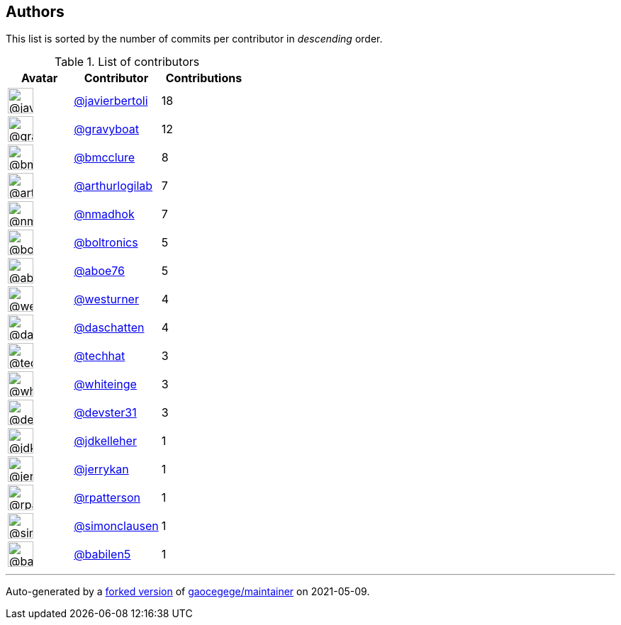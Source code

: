 Authors
-------

This list is sorted by the number of commits per contributor in
_descending_ order.

.List of contributors
[format="psv", separator="|", options="header", cols="^.<30a,<.<40a,^.<40d", width="100"]
|===
^.^|Avatar
<.^|Contributor
^.^|Contributions

|image::https://avatars.githubusercontent.com/u/242396?v=4[@javierbertoli,36,36]
|https://github.com/javierbertoli[@javierbertoli^]
|18 
|image::https://avatars.githubusercontent.com/u/1396878?v=4[@gravyboat,36,36]
|https://github.com/gravyboat[@gravyboat^]
|12 

|image::https://avatars.githubusercontent.com/u/277977?v=4[@bmcclure,36,36]
|https://github.com/bmcclure[@bmcclure^]
|8 
|image::https://avatars.githubusercontent.com/u/445200?v=4[@arthurlogilab,36,36]
|https://github.com/arthurlogilab[@arthurlogilab^]
|7 

|image::https://avatars.githubusercontent.com/u/3374962?v=4[@nmadhok,36,36]
|https://github.com/nmadhok[@nmadhok^]
|7 
|image::https://avatars.githubusercontent.com/u/250531?v=4[@boltronics,36,36]
|https://github.com/boltronics[@boltronics^]
|5 

|image::https://avatars.githubusercontent.com/u/1800660?v=4[@aboe76,36,36]
|https://github.com/aboe76[@aboe76^]
|5 
|image::https://avatars.githubusercontent.com/u/50891?v=4[@westurner,36,36]
|https://github.com/westurner[@westurner^]
|4 

|image::https://avatars.githubusercontent.com/u/2094680?v=4[@daschatten,36,36]
|https://github.com/daschatten[@daschatten^]
|4 
|image::https://avatars.githubusercontent.com/u/287147?v=4[@techhat,36,36]
|https://github.com/techhat[@techhat^]
|3 

|image::https://avatars.githubusercontent.com/u/91293?v=4[@whiteinge,36,36]
|https://github.com/whiteinge[@whiteinge^]
|3 
|image::https://avatars.githubusercontent.com/u/1912062?v=4[@devster31,36,36]
|https://github.com/devster31[@devster31^]
|3 

|image::https://avatars.githubusercontent.com/u/16036782?v=4[@jdkelleher,36,36]
|https://github.com/jdkelleher[@jdkelleher^]
|1 
|image::https://avatars.githubusercontent.com/u/377632?v=4[@jerrykan,36,36]
|https://github.com/jerrykan[@jerrykan^]
|1 

|image::https://avatars.githubusercontent.com/u/222721?v=4[@rpatterson,36,36]
|https://github.com/rpatterson[@rpatterson^]
|1 
|image::https://avatars.githubusercontent.com/u/5507973?v=4[@simonclausen,36,36]
|https://github.com/simonclausen[@simonclausen^]
|1 

|image::https://avatars.githubusercontent.com/u/117961?v=4[@babilen5,36,36]
|https://github.com/babilen5[@babilen5^]
|1
|===

'''''

Auto-generated by a https://github.com/myii/maintainer[forked version^]
of https://github.com/gaocegege/maintainer[gaocegege/maintainer^] on
2021-05-09.
